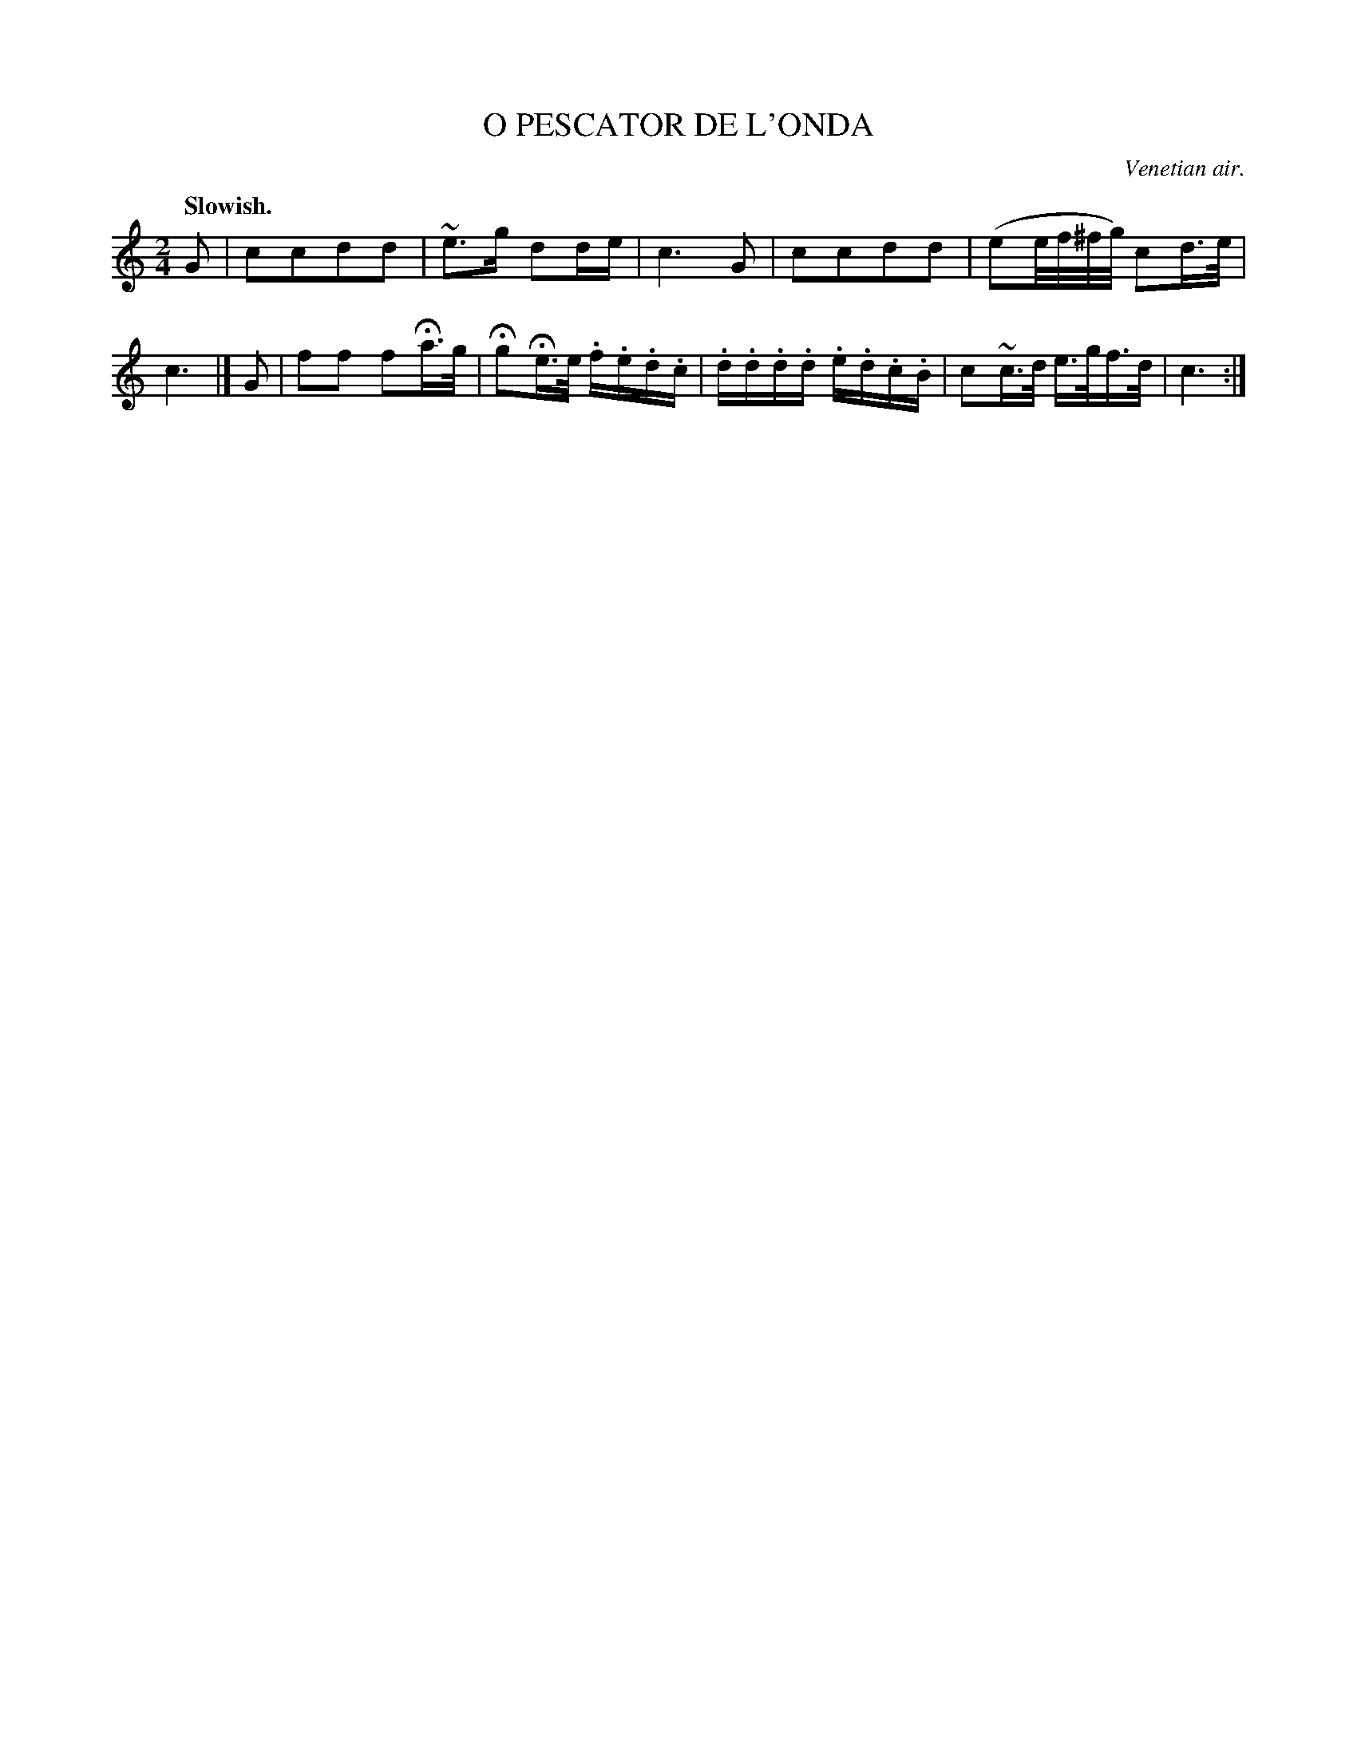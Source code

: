 X: 20221
T: O PESCATOR DE L'ONDA
O: Venetian air.
Q: "Slowish."
%R: air, march
B: W. Hamilton "Universal Tune-Book" Vol. 2 Glasgow 1846 p.22 #1
S: http://s3-eu-west-1.amazonaws.com/itma.dl.printmaterial/book_pdfs/hamiltonvol2web.pdf
Z: 2016 John Chambers <jc:trillian.mit.edu>
N: There's a final repeat symbol but no begin repeat symbols; not fixed.
M: 2/4
L: 1/16
K: C
% - - - - - - - - - - - - - - - - - - - - - - - - -
G2 |\
c2c2d2d2 | ~e3g d2de | c6 G2 |\
c2c2d2d2 | (e2e/f/^f/g/) c2d>e | c6 |]\
G2 |\
f2f2 f2Ha>g | Hg2He>e .f.e.d.c |\
.d.d.d.d .e.d.c.B | c2~c>d e>gf>d | c6 :|
% - - - - - - - - - - - - - - - - - - - - - - - - -
